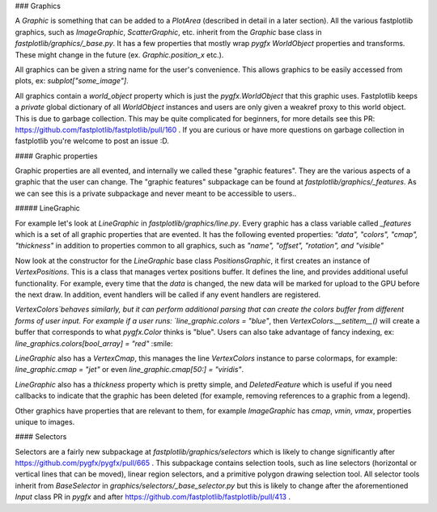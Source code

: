 ### Graphics

A `Graphic` is something that can be added to a `PlotArea` (described in detail in a later section). All the various
fastplotlib graphics, such as `ImageGraphic`, `ScatterGraphic`, etc. inherit from the `Graphic` base class in
`fastplotlib/graphics/_base.py`. It has a few properties that mostly wrap `pygfx` `WorldObject` properties and transforms.
These might change in the future (ex. `Graphic.position_x` etc.).

All graphics can be given a string name for the user's convenience. This allows graphics to be easily accessed from
plots, ex: `subplot["some_image"]`.

All graphics contain a `world_object` property which is just the `pygfx.WorldObject` that this graphic uses. Fastplotlib
keeps a *private* global dictionary of all `WorldObject` instances and users are only given a weakref proxy to this world object.
This is due to garbage collection. This may be quite complicated for beginners, for more details see this PR: https://github.com/fastplotlib/fastplotlib/pull/160 .
If you are curious or have more questions on garbage collection in fastplotlib you're welcome to post an issue :D.

#### Graphic properties

Graphic properties are all evented, and internally we called these "graphic features". They are the various
aspects of a graphic that the user can change.
The "graphic features" subpackage can be found at `fastplotlib/graphics/_features`. As we can see this
is a private subpackage and never meant to be accessible to users..

##### LineGraphic

For example let's look at `LineGraphic` in `fastplotlib/graphics/line.py`. Every graphic has a class variable called
`_features` which is a set of all graphic properties that are evented. It has the following evented properties:
`"data", "colors", "cmap", "thickness"` in addition to properties common to all graphics, such as `"name", "offset", "rotation", and "visible"`

Now look at the constructor for the `LineGraphic` base class `PositionsGraphic`, it first creates an instance of `VertexPositions`.
This is a class that manages vertex positions buffer. It defines the line, and provides additional useful functionality.
For example, every time that the `data` is changed, the new data will be marked for upload to the GPU before the next draw.
In addition, event handlers will be called if any event handlers are registered.

`VertexColors`behaves similarly, but it can perform additional parsing that can create the colors buffer from different
forms of user input. For example if a user runs: `line_graphic.colors = "blue"`, then `VertexColors.__setitem__()` will
create a buffer that corresponds to what `pygfx.Color` thinks is "blue". Users can also take advantage of fancy indexing,
ex: `line_graphics.colors[bool_array] = "red"` :smile:

`LineGraphic` also has a `VertexCmap`, this manages the line `VertexColors` instance to parse colormaps, for example:
`line_graphic.cmap = "jet"` or even `line_graphic.cmap[50:] = "viridis"`.

`LineGraphic` also has a `thickness` property which is pretty simple, and `DeletedFeature` which is useful if you need
callbacks to indicate that the graphic has been deleted (for example, removing references to a graphic from a legend).

Other graphics have properties that are relevant to them, for example `ImageGraphic` has `cmap`, `vmin`, `vmax`,
properties unique to images.

#### Selectors

Selectors are a fairly new subpackage at `fastplotlib/graphics/selectors` which is likely to change significantly
after https://github.com/pygfx/pygfx/pull/665 . This subpackage contains selection tools, such as line selectors
(horizontal or vertical lines that can be moved), linear region selectors, and a primitive polygon drawing selection tool.
All selector tools inherit from `BaseSelector` in `graphics/selectors/_base_selector.py` but this is likely to change
after the aforementioned `Input` class PR in `pygfx` and after https://github.com/fastplotlib/fastplotlib/pull/413 .